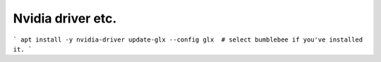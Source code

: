 Nvidia driver etc.
==================

```
apt install -y nvidia-driver
update-glx --config glx  # select bumblebee if you've installed it.
```
